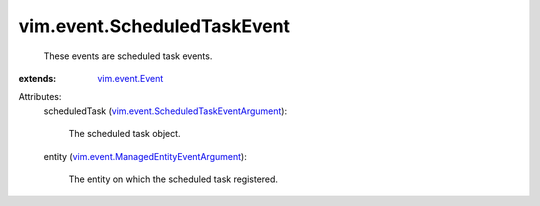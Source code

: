 .. _vim.event.Event: ../../vim/event/Event.rst

.. _vim.event.ScheduledTaskEventArgument: ../../vim/event/ScheduledTaskEventArgument.rst

.. _vim.event.ManagedEntityEventArgument: ../../vim/event/ManagedEntityEventArgument.rst


vim.event.ScheduledTaskEvent
============================
  These events are scheduled task events.
:extends: vim.event.Event_

Attributes:
    scheduledTask (`vim.event.ScheduledTaskEventArgument`_):

       The scheduled task object.
    entity (`vim.event.ManagedEntityEventArgument`_):

       The entity on which the scheduled task registered.
